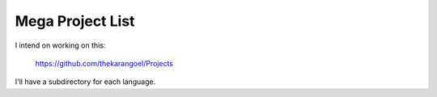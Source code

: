 Mega Project List
=================

I intend on working on this:

    https://github.com/thekarangoel/Projects

I'll have a subdirectory for each language.
